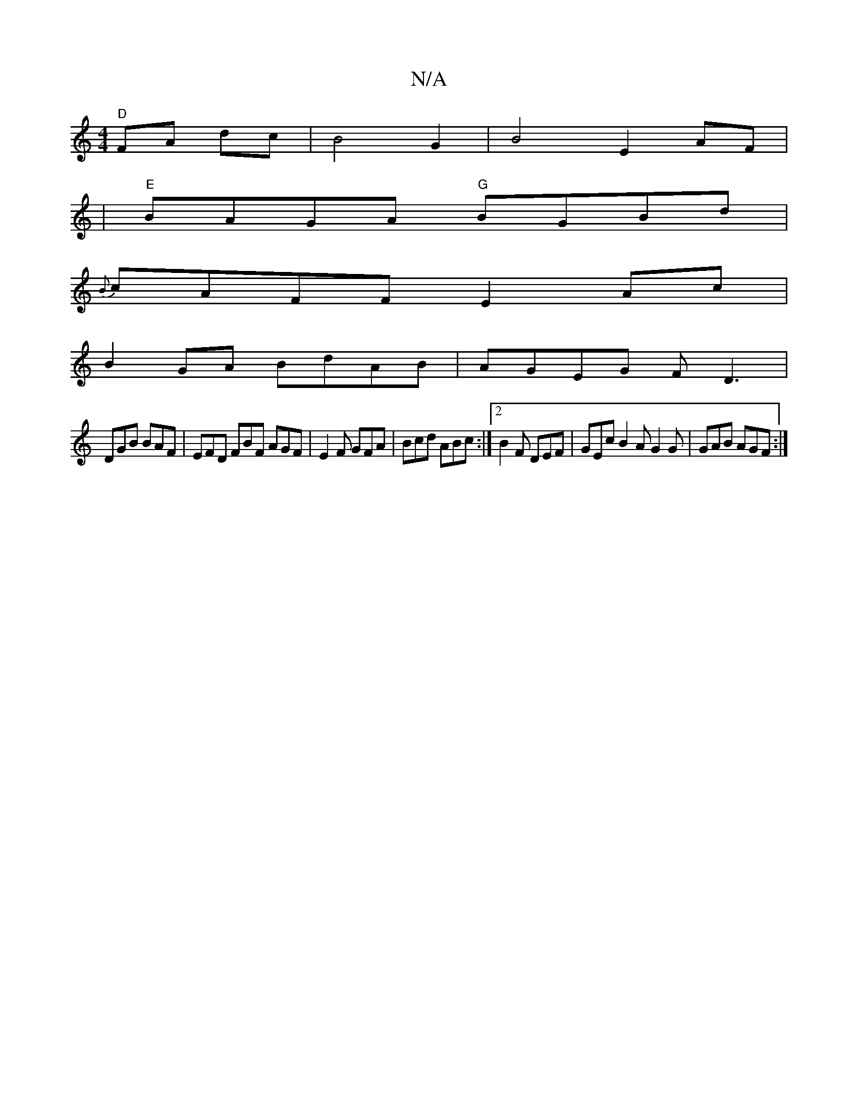 X:1
T:N/A
M:4/4
R:N/A
K:Cmajor
"D"FA dc | B4 G2 | B4 E2 AF |
|"E"BAGA "G"BGBd|
{B}cAFF E2Ac|
B2GA BdAB|AGEG FD3|
DGB BAF|EFD FBF 1 AGF|E2F GFA|Bcd ABc:|2 B2F DEF|GEc B2A G2G|GAB AGF:|

GA|Bd Ac e^AAA|BG GB AFFA|(3A^GA gf eA B2 |
AG